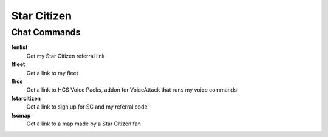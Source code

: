 Star Citizen
============

Chat Commands
-------------

**!enlist**
  Get my Star Citizen referral link

**!fleet**
  Get a link to my fleet

**!hcs**
  Get a link to HCS Voice Packs, addon for VoiceAttack that runs my voice commands

**!starcitizen**
  Get a link to sign up for SC and my referral code

**!scmap**
  Get a link to a map made by a Star Citizen fan